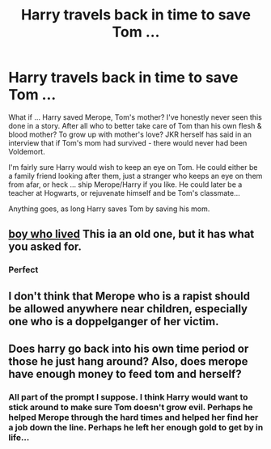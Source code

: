 #+TITLE: Harry travels back in time to save Tom ...

* Harry travels back in time to save Tom ...
:PROPERTIES:
:Author: albeva
:Score: 12
:DateUnix: 1606473283.0
:DateShort: 2020-Nov-27
:FlairText: Prompt
:END:
What if ... Harry saved Merope, Tom's mother? I've honestly never seen this done in a story. After all who to better take care of Tom than his own flesh & blood mother? To grow up with mother's love? JKR herself has said in an interview that if Tom's mom had survived - there would never had been Voldemort.

I'm fairly sure Harry would wish to keep an eye on Tom. He could either be a family friend looking after them, just a stranger who keeps an eye on them from afar, or heck ... ship Merope/Harry if you like. He could later be a teacher at Hogwarts, or rejuvenate himself and be Tom's classmate...

Anything goes, as long Harry saves Tom by saving his mom.


** [[https://m.fanfiction.net/s/6715591/1/Boy-Who-Lived][boy who lived]] This ia an old one, but it has what you asked for.
:PROPERTIES:
:Author: MissNerdy01
:Score: 5
:DateUnix: 1606484992.0
:DateShort: 2020-Nov-27
:END:

*** Perfect
:PROPERTIES:
:Author: AevnNoram
:Score: 2
:DateUnix: 1606509941.0
:DateShort: 2020-Nov-28
:END:


** I don't think that Merope who is a rapist should be allowed anywhere near children, especially one who is a doppelganger of her victim.
:PROPERTIES:
:Score: 3
:DateUnix: 1606503227.0
:DateShort: 2020-Nov-27
:END:


** Does harry go back into his own time period or those he just hang around? Also, does merope have enough money to feed tom and herself?
:PROPERTIES:
:Author: noob_360
:Score: 3
:DateUnix: 1606481077.0
:DateShort: 2020-Nov-27
:END:

*** All part of the prompt I suppose. I think Harry would want to stick around to make sure Tom doesn't grow evil. Perhaps he helped Merope through the hard times and helped her find her a job down the line. Perhaps he left her enough gold to get by in life...
:PROPERTIES:
:Author: albeva
:Score: 2
:DateUnix: 1606481500.0
:DateShort: 2020-Nov-27
:END:
